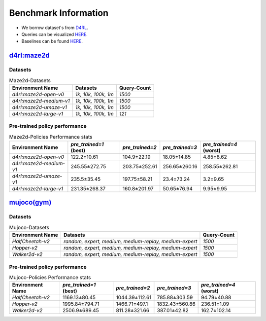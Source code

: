 =======================
Benchmark Information
=======================

+ We borrow dataset's from `D4RL <https://arxiv.org/abs/2004.07219>`_.
+ Queries can be visualized `HERE <https://wandb.ai/koulanurag/opcc/reports/Visualization-of-Policy-Comparison-Queries-pcq---VmlldzoxNTg3NzM2?accessToken=i71bbslusbt5rrb1kqfpz1e7n6yij6ocq47c19nydukrrvs4kv66k17j1s6dr5hw>`_.
+ Baselines can be found `HERE <https://github.com/koulanurag/opcc-baselines>`_.


----------------------------------------------------------------------------
`d4rl:maze2d <https://github.com/rail-berkeley/d4rl/wiki/Tasks#maze2d>`_
----------------------------------------------------------------------------

.. image:: https://github.com/rail-berkeley/offline_rl/raw/assets/assets/mazes_filmstrip.png
  :width: 500
  :alt: maze2d-environments


~~~~~~~~~
Datasets
~~~~~~~~~

.. list-table:: Maze2d-Datasets
   :widths: auto
   :header-rows: 1
   :align: left

   * - Environment Name
     - Datasets
     - Query-Count
   * - `d4rl:maze2d-open-v0`
     - `1k, 10k, 100k, 1m`
     - `1500`
   * - `d4rl:maze2d-medium-v1`
     - `1k, 10k, 100k, 1m`
     - `1500`
   * - `d4rl:maze2d-umaze-v1`
     - `1k, 10k, 100k, 1m`
     - `1500`
   * - `d4rl:maze2d-large-v1`
     - `1k, 10k, 100k, 1m`
     - `121`

~~~~~~~~~~~~~~~~~~~~~~~~~~~~~~~
Pre-trained policy performance
~~~~~~~~~~~~~~~~~~~~~~~~~~~~~~~


.. list-table:: Maze2d-Policies Performance stats
   :widths: auto
   :header-rows: 1
   :align: left

   * - Environment Name
     - `pre_trained=1` (best)
     - `pre_trained=2`
     - `pre_trained=3`
     - `pre_trained=4` (worst)

   * - `d4rl:maze2d-open-v0`
     - 122.2±10.61
     - 104.9±22.19
     - 18.05±14.85
     - 4.85±8.62

   * - `d4rl:maze2d-medium-v1`
     - 245.55±272.75
     - 203.75±252.61
     - 256.65±260.16
     - 258.55±262.81

   * - `d4rl:maze2d-umaze-v1`
     - 235.5±35.45
     - 197.75±58.21
     - 23.4±73.24
     - 3.2±9.65

   * - `d4rl:maze2d-large-v1`
     - 231.35±268.37
     - 160.8±201.97
     - 50.65±76.94
     - 9.95±9.95

----------------------------------------------------
`mujoco(gym) <https://gym.openai.com/envs/#mujoco>`_
----------------------------------------------------
.. raw:: html

    <p float="left">
        <img width="160" alt="mujoco-halfcheetah" src="opcc/assets/HalfCheetah-v2/halfcheetah.png" />
        <img width="160" alt="mujoco-hopper" src="opcc/assets/Hopper-v2/hopper.png" />
        <img width="160" alt="mujoco-walker2d" src="opcc/assets/Walker2d-v2/walker2d.png" />
    </p>

~~~~~~~~~
Datasets
~~~~~~~~~


.. list-table:: Mujoco-Datasets
   :widths: auto
   :header-rows: 1
   :align: left

   * - Environment Name
     - Datasets
     - Query-Count
   * - `HalfCheetah-v2`
     - `random, expert, medium, medium-replay, medium-expert`
     - `1500`
   * - `Hopper-v2`
     - `random, expert, medium, medium-replay, medium-expert`
     - `1500`
   * - `Walker2d-v2`
     - `random, expert, medium, medium-replay, medium-expert`
     - `1500`

~~~~~~~~~~~~~~~~~~~~~~~~~~~~~~~
Pre-trained policy performance
~~~~~~~~~~~~~~~~~~~~~~~~~~~~~~~

.. list-table:: Mujoco-Policies Performance stats
   :widths: auto
   :header-rows: 1
   :align: left

   * - Environment Name
     - `pre_trained=1` (best)
     - `pre_trained=2`
     - `pre_trained=3`
     - `pre_trained=4` (worst)

   * - `HalfCheetah-v2`
     - 1169.13±80.45
     - 1044.39±112.61
     - 785.88±303.59
     - 94.79±40.88

   * - `Hopper-v2`
     - 1995.84±794.71
     - 1466.71±497.1
     - 1832.43±560.86
     - 236.51±1.09

   * - `Walker2d-v2`
     - 2506.9±689.45
     - 811.28±321.66
     - 387.01±42.82
     - 162.7±102.14

